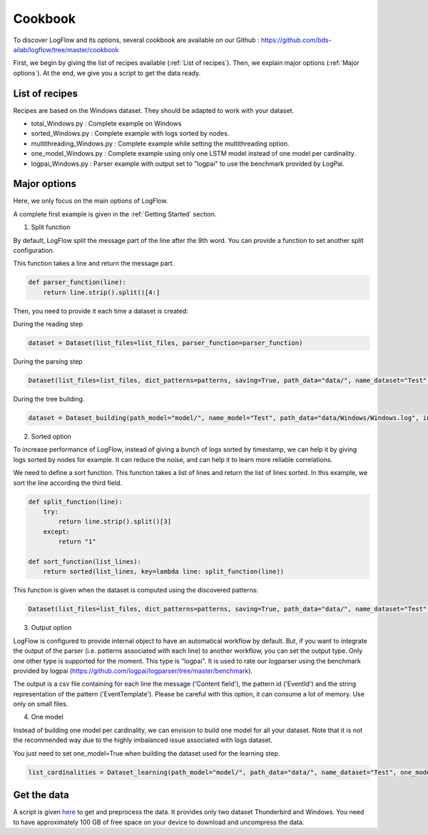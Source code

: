 Cookbook
========

To discover LogFlow and its options, several cookbook are available on our Github : https://github.com/bds-ailab/logflow/tree/master/cookbook

First, we begin by giving the list of recipes available (:ref:`List of recipes`). Then, we explain major options (:ref:`Major options`). At the end, we give you a script to get the data ready.


List of recipes
---------------

Recipes are based on the Windows dataset. They should be adapted to work with your dataset.

- total_Windows.py : Complete example on Windows
- sorted_Windows.py : Complete example with logs sorted by nodes.
- multithreading_Windows.py : Complete example while setting the multithreading option.
- one_model_Windows.py : Complete example using only one LSTM model instead of one model per cardinality.
- logpai_Windows.py : Parser example with output set to "logpai" to use the benchmark provided by LogPai.


Major options
-------------
Here, we only focus on the main options of LogFlow.

A complete first example is given in the :ref:`Getting Started` section.

1) Split function

By default, LogFlow split the message part of the line after the 9th word. You can provide a function to set another split configuration.

This function takes a line and return the message part.

.. code-block:: python3

    def parser_function(line):
        return line.strip().split()[4:]

Then, you need to provide it each time a dataset is created:

During the reading step

.. code-block:: python3

    dataset = Dataset(list_files=list_files, parser_function=parser_function)

During the parsing step

.. code-block:: python3

    Dataset(list_files=list_files, dict_patterns=patterns, saving=True, path_data="data/", name_dataset="Test", path_model="model/", parser_function=parser_function, sort_function=sort_function, output="logpai") # Write the dataset

During the tree building.

.. code-block:: python3
    
    dataset = Dataset_building(path_model="model/", name_model="Test", path_data="data/Windows/Windows.log", index_line_max=30000, parser_function=parser_function)

2) Sorted option

To increase performance of LogFlow, instead of giving a bunch of logs sorted by timestamp, we can help it by giving logs sorted by nodes for example.
It can reduce the noise, and can help it to learn more reliable correlations.

We need to define a sort function. This function takes a list of lines and return the list of lines sorted.
In this example, we sort the line according the third field.

.. code-block:: python3

    def split_function(line):
        try:
            return line.strip().split()[3]
        except:
            return "1"

    def sort_function(list_lines):
        return sorted(list_lines, key=lambda line: split_function(line))

This function is given when the dataset is computed using the discovered patterns:

.. code-block:: python3
    
    Dataset(list_files=list_files, dict_patterns=patterns, saving=True, path_data="data/", name_dataset="Test", path_model="model/", parser_function=parser_function, sort_function=sort_function)
    
3) Output option

LogFlow is configured to provide internal object to have an automatical workflow by default. But, if you want to integrate the output of the parser (i.e. patterns associated with each line) to another workflow, you can set the output type.
Only one other type is supported for the moment. This type is "logpai". It is used to rate our logparser using the benchmark provided by logpai (https://github.com/logpai/logparser/tree/master/benchmark).

The output is a csv file containing for each line the message ('Content field'), the pattern id ('EventId') and the string representation of the pattern ('EventTemplate').
Please be careful with this option, it can consume a lot of memory. Use only on small files.

4) One model

Instead of building one model per cardinality, we can envision to build one model for all your dataset.
Note that it is not the recommended way due to the highly imbalanced issue associated with logs dataset.

You just need to set one_model=True when building the dataset used for the learning step.

.. code-block:: python3

    list_cardinalities = Dataset_learning(path_model="model/", path_data="data/", name_dataset="Test", one_model=True).run()

Get the data
------------

A script is given `here <https://github.com/bds-ailab/logflow/blob/master/cookbook/get_data.sh>`_ to get and preprocess the data.
It provides only two dataset Thunderbird and Windows.
You need to have approximately 100 GB of free space on your device to download and uncompress the data.